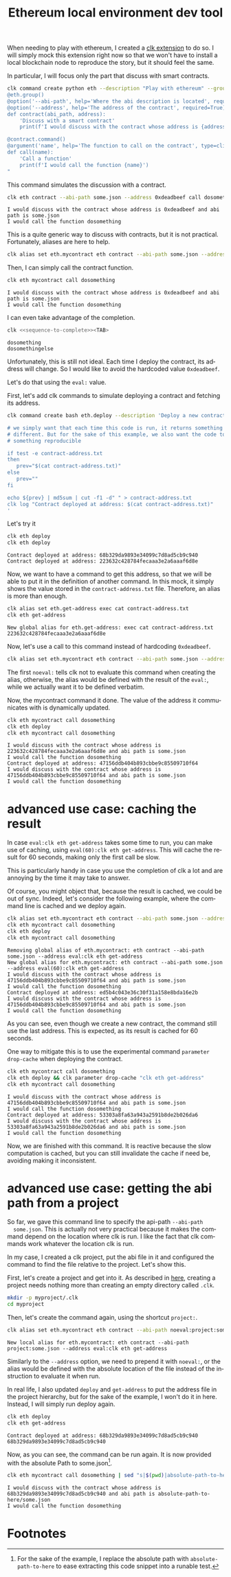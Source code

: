 :PROPERTIES:
:ID:       cd599835-d6ac-4970-8f7f-34d82068ef4b
:END:
#+TITLE: Ethereum local environment dev tool
#+language: en
#+EXPORT_FILE_NAME: ./ethereum_local_environment_dev_tool.md

#+CALL: ../../lp.org:check-result()

#+name: init
#+BEGIN_SRC bash :results none :exports none :session cd599835-d6ac-4970-8f7f-34d82068ef4b
  . ./sandboxing.sh
#+END_SRC

When needing to play with ethereum, I created a [[https://github.com/clk-project/clk_extension_eth][clk extension]] to do so. I will
simply mock this extension right now so that we won't have to install a local
blockchain node to reproduce the story, but it should feel the same.

In particular, I will focus only the part that discuss with smart contracts.

#+NAME: install_eth
#+BEGIN_SRC bash :results none :exports code :session cd599835-d6ac-4970-8f7f-34d82068ef4b
  clk command create python eth --description "Play with ethereum" --group --body "
  @eth.group()
  @option('--abi-path', help='Where the abi description is located', required=True, type=Path)
  @option('--address', help='The address of the contract', required=True)
  def contract(abi_path, address):
      'Discuss with a smart contract'
      print(f'I would discuss with the contract whose address is {address} and abi path is {abi_path}')

  @contract.command()
  @argument('name', help='The function to call on the contract', type=click.Choice(['dosomething', 'dosomethingelse']))
  def call(name):
      'Call a function'
      print(f'I would call the function {name}')
  "
#+END_SRC

This command simulates the discussion with a contract.

#+NAME: call_some
#+BEGIN_SRC bash :results verbatim :exports both :session cd599835-d6ac-4970-8f7f-34d82068ef4b :cache yes
  clk eth contract --abi-path some.json --address 0xdeadbeef call dosomething
#+END_SRC

#+RESULTS[cd08c81501ae183779f3da85c519de9bc91be413]: call_some
: I would discuss with the contract whose address is 0xdeadbeef and abi path is some.json
: I would call the function dosomething

This is a quite generic way to discuss with contracts, but it is not
practical. Fortunately, aliases are here to help.

#+NAME: create_alias
#+BEGIN_SRC bash :results none :exports code :session cd599835-d6ac-4970-8f7f-34d82068ef4b
  clk alias set eth.mycontract eth contract --abi-path some.json --address 0xdeadbeef
#+END_SRC

Then, I can simply call the contract function.

#+NAME: call_alias
#+BEGIN_SRC bash :results verbatim :exports both :session cd599835-d6ac-4970-8f7f-34d82068ef4b :cache yes
  clk eth mycontract call dosomething
#+END_SRC

#+RESULTS[02c56cb284626fd8e3f8c2dd2579ba88ad84d5f8]: call_alias
: I would discuss with the contract whose address is 0xdeadbeef and abi path is some.json
: I would call the function dosomething

I can even take advantage of the completion.

#+NAME: sequence-to-complete
#+BEGIN_SRC bash :results none :exports none
  eth mycontract call do
#+END_SRC

#+NAME: show_completion
#+BEGIN_SRC bash :results none :exports code :noweb yes
  clk <<sequence-to-complete>><TAB>
#+END_SRC

#+NAME: try_completion
#+BEGIN_SRC bash :results verbatim :exports results :session cd599835-d6ac-4970-8f7f-34d82068ef4b :noweb yes :cache yes
  clk completion try --remove-bash-formatting --last <<sequence-to-complete>>
#+END_SRC

#+RESULTS[8ceea5ac46078280efe78c0fbef88aed032564fa]: try_completion
: dosomething
: dosomethingelse

Unfortunately, this is still not ideal. Each time I deploy the contract, its
address will change. So I would like to avoid the hardcoded value ~0xdeadbeef~.

Let's do that using the ~eval:~ value.

First, let's add clk commands to simulate deploying a contract and fetching its
address.

#+NAME: deploy
#+BEGIN_SRC bash :results none :exports code :session cd599835-d6ac-4970-8f7f-34d82068ef4b
  clk command create bash eth.deploy --description 'Deploy a new contract, save its address locally' --body '

  # we simply want that each time this code is run, it returns something
  # different. But for the sake of this example, we also want the code to return
  # something reproducible

  if test -e contract-address.txt
  then
     prev="$(cat contract-address.txt)"
  else
     prev=""
  fi

  echo ${prev} | md5sum | cut -f1 -d" " > contract-address.txt
  clk log "Contract deployed at address: $(cat contract-address.txt)"
  '
#+END_SRC

Let's try it

#+NAME: try_deploy
#+BEGIN_SRC bash :results verbatim :exports both :session cd599835-d6ac-4970-8f7f-34d82068ef4b :cache yes
  clk eth deploy
  clk eth deploy
#+END_SRC

#+RESULTS[d034e786578a62a4d8546e9fbc0d56411ba878ad]: try_deploy
: Contract deployed at address: 68b329da9893e34099c7d8ad5cb9c940
: Contract deployed at address: 223632c428784fecaaa3e2a6aaaf6d8e

Now, we want to have a command to get this address, so that we will be able to
put it in the definition of another command. In this mock, it simply shows the
value stored in the ~contract-address.txt~ file. Therefore, an alias is more
than enough.

#+NAME: get-address
#+BEGIN_SRC bash :results verbatim :exports both :session cd599835-d6ac-4970-8f7f-34d82068ef4b :cache yes
  clk alias set eth.get-address exec cat contract-address.txt
  clk eth get-address
#+END_SRC

#+RESULTS[951a5fd3425ed87a32114c6ce6225fb3ada0b9a4]: get-address
: New global alias for eth.get-address: exec cat contract-address.txt
: 223632c428784fecaaa3e2a6aaaf6d8e

Now, let's use a call to this command instead of hardcoding ~0xdeadbeef~.

#+NAME: use_eval
#+BEGIN_SRC bash :results none :exports code :session cd599835-d6ac-4970-8f7f-34d82068ef4b
  clk alias set eth.mycontract eth contract --abi-path some.json --address "noeval:eval:clk eth get-address"
#+END_SRC

The first ~noeval:~ tells clk not to evaluate this command when creating the
alias, otherwise, the alias would be defined with the result of the ~eval:~,
while we actually want it to be defined verbatim.

Now, the mycontract command it done. The value of the address it communicates
with is dynamically updated.

#+NAME: try-command-with-eval
#+BEGIN_SRC bash :results verbatim :exports both :session cd599835-d6ac-4970-8f7f-34d82068ef4b :cache yes
  clk eth mycontract call dosomething
  clk eth deploy
  clk eth mycontract call dosomething
#+END_SRC

#+RESULTS[11227f97ebd36264b54a4de780500413a583c3ed]: try-command-with-eval
: I would discuss with the contract whose address is 223632c428784fecaaa3e2a6aaaf6d8e and abi path is some.json
: I would call the function dosomething
: Contract deployed at address: 47156ddb404b893cbbe9c85509710f64
: I would discuss with the contract whose address is 47156ddb404b893cbbe9c85509710f64 and abi path is some.json
: I would call the function dosomething

* advanced use case: caching the result
  :PROPERTIES:
  :CUSTOM_ID: e909c8aa-34f1-499c-b789-2581ec67e4f2
  :END:

  In case ~eval:clk eth get-address~ takes some time to run, you can make use of
  caching, using ~eval(60):clk eth get-address~. This will cache the result for 60
  seconds, making only the first call be slow.


  This is particularly handy in case you use the completion of clk a lot and are
  annoying by the time it may take to answer.

  Of course, you might object that, because the result is cached, we could be out
  of sync. Indeed, let's consider the following example, where the command line is
  cached and we deploy again.

  #+NAME: issue-using-with-cache
  #+BEGIN_SRC bash :results verbatim :exports both :session cd599835-d6ac-4970-8f7f-34d82068ef4b :cache yes
    clk alias set eth.mycontract eth contract --abi-path some.json --address "noeval:eval(60):clk eth get-address"
    clk eth mycontract call dosomething
    clk eth deploy
    clk eth mycontract call dosomething
  #+END_SRC

  #+RESULTS[c5577dd3830533db1bd7de78a528c5e966a21b5d]: issue-using-with-cache
  : Removing global alias of eth.mycontract: eth contract --abi-path some.json --address eval:clk eth get-address
  : New global alias for eth.mycontract: eth contract --abi-path some.json --address eval(60):clk eth get-address
  : I would discuss with the contract whose address is 47156ddb404b893cbbe9c85509710f64 and abi path is some.json
  : I would call the function dosomething
  : Contract deployed at address: ed5b4c043e36c30f31a158e8bda16e2b
  : I would discuss with the contract whose address is 47156ddb404b893cbbe9c85509710f64 and abi path is some.json
  : I would call the function dosomething

  As you can see, even though we create a new contract, the command still use the
  last address. This is expected, as its result is cached for 60 seconds.

  One way to mitigate this is to use the experimental command ~parameter drop-cache~ when deploying the contract.

  #+NAME: dropping-the-cache-when-deploying
  #+BEGIN_SRC bash :results verbatim :exports both :session cd599835-d6ac-4970-8f7f-34d82068ef4b :cache yes
    clk eth mycontract call dosomething
    clk eth deploy && clk parameter drop-cache "clk eth get-address"
    clk eth mycontract call dosomething
  #+END_SRC

  #+RESULTS[5a71ab66a8901f54db75bbb3fd4e0e99a067e3d0]: dropping-the-cache-when-deploying
  : I would discuss with the contract whose address is 47156ddb404b893cbbe9c85509710f64 and abi path is some.json
  : I would call the function dosomething
  : Contract deployed at address: 53303a8fa63a943a2591b8de2b026da6
  : I would discuss with the contract whose address is 53303a8fa63a943a2591b8de2b026da6 and abi path is some.json
  : I would call the function dosomething

  Now, we are finished with this command. It is reactive because the slow
  computation is cached, but you can still invalidate the cache if need be,
  avoiding making it inconsistent.

* advanced use case: getting the abi path from a project
  :PROPERTIES:
  :CUSTOM_ID: f83521ae-9ada-4740-bc70-19020f965826
  :END:

  So far, we gave this command line to specify the api-path ~--abi-path
  some.json~. This is actually not very practical because it makes the command
  depend on the location where clk is run. I like the fact that clk commands
  work whatever the location clk is run.

  In my case, I created a clk project, put the abi file in it and configured
  the command to find the file relative to the project. Let's show this.

  First, let's create a project and get into it. As described in [[file:using_a_project.org][here]], creating
  a project needs nothing more than creating an empty directory called ~.clk~.

  #+NAME: create-project
  #+BEGIN_SRC bash :results none :exports code :session cd599835-d6ac-4970-8f7f-34d82068ef4b
    mkdir -p myproject/.clk
    cd myproject
  #+END_SRC

  Then, let's create the command again, using the shortcut ~project:~.

  #+NAME: alias-with-project
  #+BEGIN_SRC bash :results verbatim :exports both :session cd599835-d6ac-4970-8f7f-34d82068ef4b :cache yes
    clk alias set eth.mycontract eth contract --abi-path noeval:project:some.json --address "noeval:eval:clk eth get-address"
  #+END_SRC

  #+RESULTS[2f4b47e077ee2abe4cbf81c2fe8f288968e41245]: alias-with-project
  : New local alias for eth.mycontract: eth contract --abi-path project:some.json --address eval:clk eth get-address

  Similarly to the ~--address~ option, we need to prepend it with ~noeval:~, or
  the alias would be defined with the absolute location of the file instead of
  the instruction to evaluate it when run.

  In real life, I also updated ~deploy~ and ~get-address~ to put the address
  file in the project hierarchy, but for the sake of the example, I won't do it
  in here. Instead, I will simply run deploy again.

  #+NAME: deploy-again
  #+BEGIN_SRC bash :results verbatim :exports both :session cd599835-d6ac-4970-8f7f-34d82068ef4b :cache yes
    clk eth deploy
    clk eth get-address
  #+END_SRC

  #+RESULTS[441a3f946af7922d794f7528793939799c1ccf62]: deploy-again
  : Contract deployed at address: 68b329da9893e34099c7d8ad5cb9c940
  : 68b329da9893e34099c7d8ad5cb9c940

  Now, as you can see, the command can be run again. It is now provided with the absolute Path to some.json[fn:1].

  #+NAME: run-with-project-abi
  #+BEGIN_SRC bash :results verbatim :exports both :session cd599835-d6ac-4970-8f7f-34d82068ef4b :cache yes
    clk eth mycontract call dosomething | sed "s|$(pwd)|absolute-path-to-here|"
  #+END_SRC

  #+RESULTS[89a79ba76bb8bca5df4fb2f199a8a155a54b1ce1]: run-with-project-abi
  : I would discuss with the contract whose address is 68b329da9893e34099c7d8ad5cb9c940 and abi path is absolute-path-to-here/some.json
  : I would call the function dosomething


* Footnotes
  :PROPERTIES:
  :CUSTOM_ID: 1f8655b0-2399-4908-9452-364abac1b6c5
  :END:

[fn:1] For the sake of the example, I replace the absolute path with
~absolute-path-to-here~ to ease extracting this code snippet into a runable
test.


  #+NAME: test
  #+BEGIN_SRC bash :results none :exports none :noweb yes :shebang "#!/bin/bash -eu" :tangle ../../tests/use_cases/ethereum_local_environment_dev_tool.sh
    <<init>>

    <<install_eth>>

    check-result(call_some)

    <<create_alias>>

    check-result(call_alias)

    check-result(try_completion)

    <<deploy>>

    check-result(try_deploy)

    check-result(get-address)

    <<use_eval>>

    check-result(try-command-with-eval)

    check-result(issue-using-with-cache)

    check-result(dropping-the-cache-when-deploying)

    <<create-project>>

    check-result(alias-with-project)

    check-result(deploy-again)

    check-result(run-with-project-abi)
  #+END_SRC
